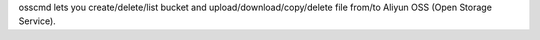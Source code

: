 osscmd lets you create/delete/list bucket and upload/download/copy/delete file from/to
Aliyun OSS (Open Storage Service).


